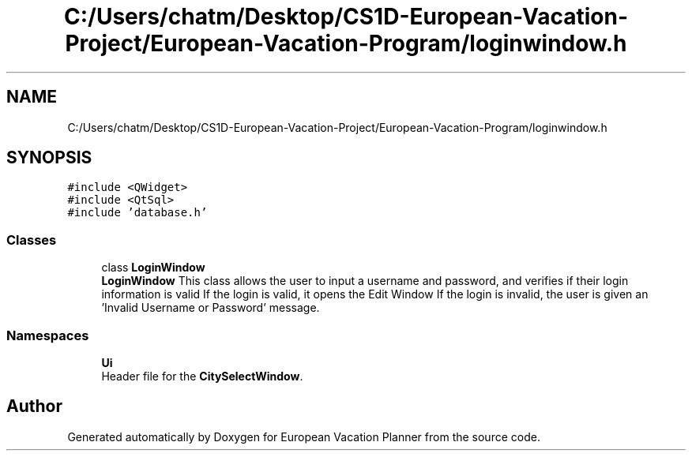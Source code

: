 .TH "C:/Users/chatm/Desktop/CS1D-European-Vacation-Project/European-Vacation-Program/loginwindow.h" 3 "Sun Oct 20 2019" "Version 1.0" "European Vacation Planner" \" -*- nroff -*-
.ad l
.nh
.SH NAME
C:/Users/chatm/Desktop/CS1D-European-Vacation-Project/European-Vacation-Program/loginwindow.h
.SH SYNOPSIS
.br
.PP
\fC#include <QWidget>\fP
.br
\fC#include <QtSql>\fP
.br
\fC#include 'database\&.h'\fP
.br

.SS "Classes"

.in +1c
.ti -1c
.RI "class \fBLoginWindow\fP"
.br
.RI "\fBLoginWindow\fP This class allows the user to input a username and password, and verifies if their login information is valid If the login is valid, it opens the Edit Window If the login is invalid, the user is given an 'Invalid Username or Password' message\&. "
.in -1c
.SS "Namespaces"

.in +1c
.ti -1c
.RI " \fBUi\fP"
.br
.RI "Header file for the \fBCitySelectWindow\fP\&. "
.in -1c
.SH "Author"
.PP 
Generated automatically by Doxygen for European Vacation Planner from the source code\&.
